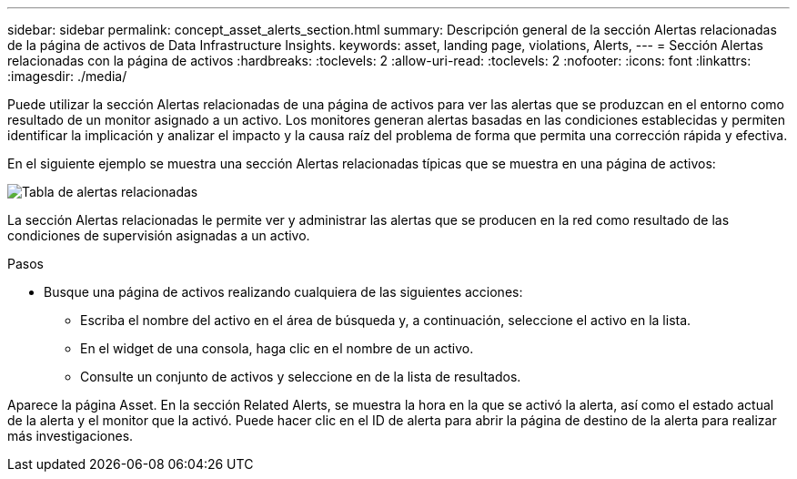---
sidebar: sidebar 
permalink: concept_asset_alerts_section.html 
summary: Descripción general de la sección Alertas relacionadas de la página de activos de Data Infrastructure Insights. 
keywords: asset, landing page, violations, Alerts, 
---
= Sección Alertas relacionadas con la página de activos
:hardbreaks:
:toclevels: 2
:allow-uri-read: 
:toclevels: 2
:nofooter: 
:icons: font
:linkattrs: 
:imagesdir: ./media/


[role="lead"]
Puede utilizar la sección Alertas relacionadas de una página de activos para ver las alertas que se produzcan en el entorno como resultado de un monitor asignado a un activo. Los monitores generan alertas basadas en las condiciones establecidas y permiten identificar la implicación y analizar el impacto y la causa raíz del problema de forma que permita una corrección rápida y efectiva.

En el siguiente ejemplo se muestra una sección Alertas relacionadas típicas que se muestra en una página de activos:

image:Alerts_on_Landing_Page.png["Tabla de alertas relacionadas"]

La sección Alertas relacionadas le permite ver y administrar las alertas que se producen en la red como resultado de las condiciones de supervisión asignadas a un activo.

.Pasos
* Busque una página de activos realizando cualquiera de las siguientes acciones:
+
** Escriba el nombre del activo en el área de búsqueda y, a continuación, seleccione el activo en la lista.
** En el widget de una consola, haga clic en el nombre de un activo.
** Consulte un conjunto de activos y seleccione en de la lista de resultados.




Aparece la página Asset. En la sección Related Alerts, se muestra la hora en la que se activó la alerta, así como el estado actual de la alerta y el monitor que la activó. Puede hacer clic en el ID de alerta para abrir la página de destino de la alerta para realizar más investigaciones.
